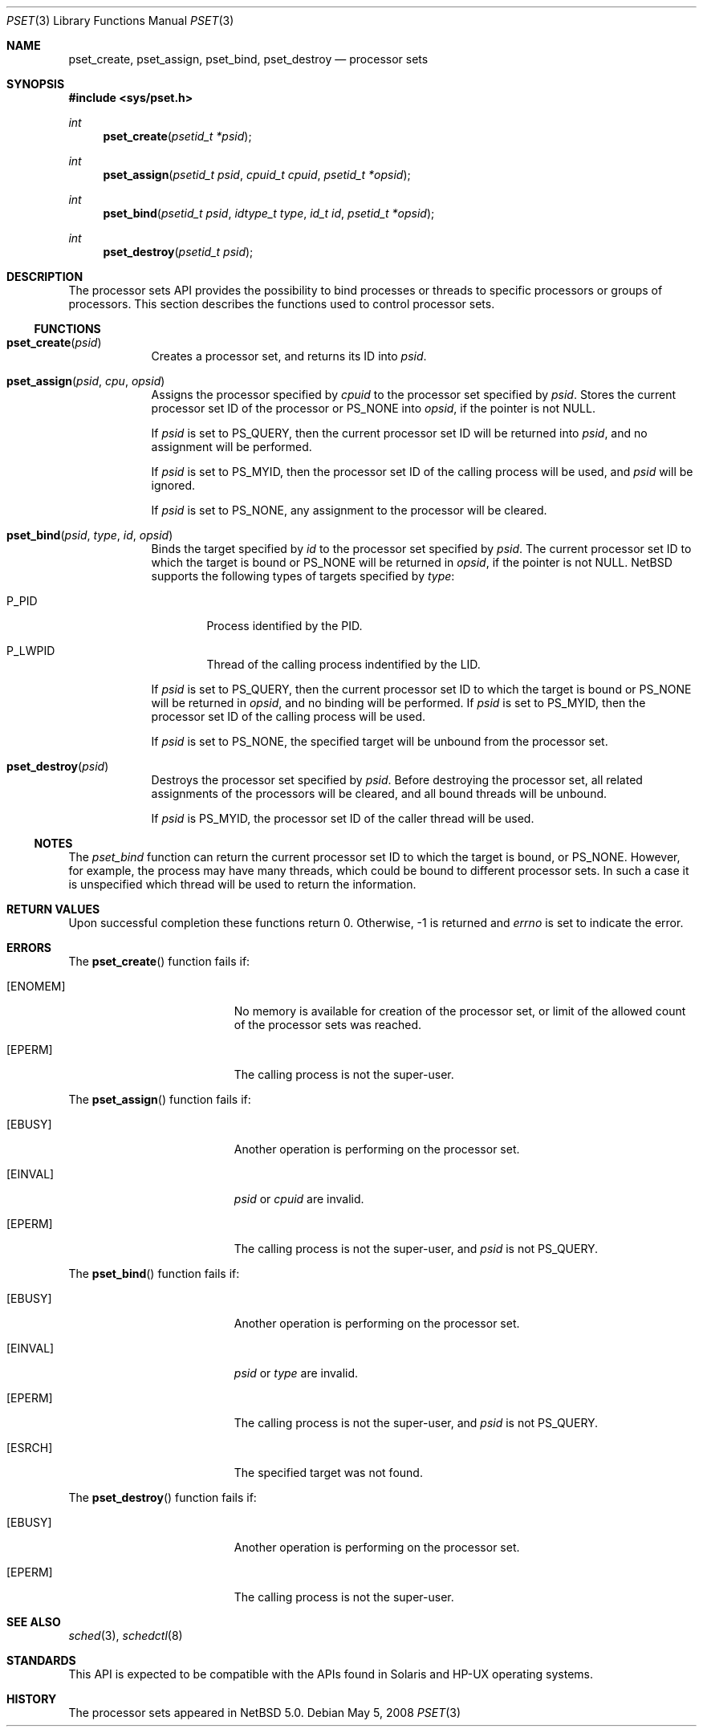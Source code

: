 .\"	$NetBSD: pset.3,v 1.2.6.1 2008/05/18 12:30:43 yamt Exp $
.\"
.\" Copyright (c) 2008 The NetBSD Foundation, Inc.
.\" All rights reserved.
.\"
.\" This code is derived from software contributed to The NetBSD Foundation
.\" by Mindaugas Rasiukevicius <rmind at NetBSD org>.
.\"
.\" Redistribution and use in source and binary forms, with or without
.\" modification, are permitted provided that the following conditions
.\" are met:
.\" 1. Redistributions of source code must retain the above copyright
.\"    notice, this list of conditions and the following disclaimer.
.\" 2. Redistributions in binary form must reproduce the above copyright
.\"    notice, this list of conditions and the following disclaimer in the
.\"    documentation and/or other materials provided with the distribution.
.\"
.\" THIS SOFTWARE IS PROVIDED BY THE NETBSD FOUNDATION, INC. AND CONTRIBUTORS
.\" ``AS IS'' AND ANY EXPRESS OR IMPLIED WARRANTIES, INCLUDING, BUT NOT LIMITED
.\" TO, THE IMPLIED WARRANTIES OF MERCHANTABILITY AND FITNESS FOR A PARTICULAR
.\" PURPOSE ARE DISCLAIMED.  IN NO EVENT SHALL THE FOUNDATION OR CONTRIBUTORS
.\" BE LIABLE FOR ANY DIRECT, INDIRECT, INCIDENTAL, SPECIAL, EXEMPLARY, OR
.\" CONSEQUENTIAL DAMAGES (INCLUDING, BUT NOT LIMITED TO, PROCUREMENT OF
.\" SUBSTITUTE GOODS OR SERVICES; LOSS OF USE, DATA, OR PROFITS; OR BUSINESS
.\" INTERRUPTION) HOWEVER CAUSED AND ON ANY THEORY OF LIABILITY, WHETHER IN
.\" CONTRACT, STRICT LIABILITY, OR TORT (INCLUDING NEGLIGENCE OR OTHERWISE)
.\" ARISING IN ANY WAY OUT OF THE USE OF THIS SOFTWARE, EVEN IF ADVISED OF THE
.\" POSSIBILITY OF SUCH DAMAGE.
.\"
.Dd May 5, 2008
.Dt PSET 3
.Os
.Sh NAME
.Nm pset_create ,
.Nm pset_assign ,
.Nm pset_bind ,
.Nm pset_destroy
.Nd processor sets
.Sh SYNOPSIS
.In sys/pset.h
.Ft int
.Fn pset_create "psetid_t *psid"
.Ft int
.Fn pset_assign "psetid_t psid" "cpuid_t cpuid" "psetid_t *opsid"
.Ft int
.Fn pset_bind "psetid_t psid" "idtype_t type" "id_t id" "psetid_t *opsid"
.Ft int
.Fn pset_destroy "psetid_t psid"
.Sh DESCRIPTION
The processor sets API provides the possibility to bind processes or
threads to specific processors or groups of processors.
This section describes the functions used to control processor sets.
.Ss FUNCTIONS
.Bl -tag -width compact
.It Fn pset_create psid
Creates a processor set, and returns its ID into
.Fa psid .
.It Fn pset_assign psid cpu opsid
Assigns the processor specified by
.Fa cpuid
to the processor set specified by
.Fa psid .
Stores the current processor set ID of the processor or
.Dv PS_NONE
into
.Fa opsid ,
if the pointer is not
.Dv NULL .
.Pp
If
.Fa psid
is set to
.Dv PS_QUERY ,
then the current processor set ID will be returned into
.Fa psid ,
and no assignment will be performed.
.Pp
If
.Fa psid
is set to
.Dv PS_MYID ,
then the processor set ID of the calling process will be used, and
.Fa psid
will be ignored.
.Pp
If
.Fa psid
is set to
.Dv PS_NONE ,
any assignment to the processor will be cleared.
.It Fn pset_bind psid type id opsid
Binds the target specified by
.Fa id
to the processor set specified by
.Fa psid .
The current processor set ID to which the target is bound or
.Dv PS_NONE
will be returned in
.Fa opsid ,
if the pointer is not
.Dv NULL .
.Nx
supports the following types of targets specified by
.Fa type :
.Bl -tag -width P_PID
.It Dv P_PID
Process identified by the PID.
.It Dv P_LWPID
Thread of the calling process indentified by the LID.
.El
.Pp
If
.Fa psid
is set to
.Dv PS_QUERY ,
then the current processor set ID to which the target is bound or
.Dv PS_NONE
will be returned in
.Fa opsid ,
and no binding will be performed.
If
.Fa psid
is set to
.Dv PS_MYID ,
then the processor set ID of the calling process will be used.
.Pp
If
.Fa psid
is set to
.Dv PS_NONE ,
the specified target will be unbound from the processor set.
.It Fn pset_destroy psid
Destroys the processor set specified by
.Fa psid .
Before destroying the processor set, all related assignments of the
processors will be cleared, and all bound threads will be unbound.
.Pp
If
.Fa psid
is
.Dv PS_MYID ,
the processor set ID of the caller thread will be used.
.El
.Ss NOTES
The
.Fa pset_bind
function can return the current processor set ID to which the
target is bound, or
.Dv PS_NONE .
However, for example, the process may have many threads, which could be
bound to different processor sets.
In such a case it is unspecified which thread will be used to return
the information.
.Sh RETURN VALUES
Upon successful completion these functions return 0.
Otherwise, \-1 is returned and
.Va errno
is set to indicate the error.
.Sh ERRORS
The
.Fn pset_create
function fails if:
.Bl -tag -width Er
.It Bq Er ENOMEM
No memory is available for creation of the processor set, or limit
of the allowed count of the processor sets was reached.
.It Bq Er EPERM
The calling process is not the super-user.
.El
.Pp
The
.Fn pset_assign
function fails if:
.Bl -tag -width Er
.It Bq Er EBUSY
Another operation is performing on the processor set.
.It Bq Er EINVAL
.Fa psid
or
.Fa cpuid
are invalid.
.It Bq Er EPERM
The calling process is not the super-user, and
.Fa psid
is not
.Dv PS_QUERY .
.El
.Pp
The
.Fn pset_bind
function fails if:
.Bl -tag -width Er
.It Bq Er EBUSY
Another operation is performing on the processor set.
.It Bq Er EINVAL
.Fa psid
or
.Fa type
are invalid.
.It Bq Er EPERM
The calling process is not the super-user, and
.Fa psid
is not
.Dv PS_QUERY .
.It Bq Er ESRCH
The specified target was not found.
.El
.Pp
The
.Fn pset_destroy
function fails if:
.Bl -tag -width Er
.It Bq Er EBUSY
Another operation is performing on the processor set.
.It Bq Er EPERM
The calling process is not the super-user.
.El
.Sh SEE ALSO
.Xr sched 3 ,
.Xr schedctl 8
.Sh STANDARDS
This API is expected to be compatible with the APIs found in Solaris and
HP-UX operating systems.
.Sh HISTORY
The processor sets appeared in
.Nx 5.0 .
